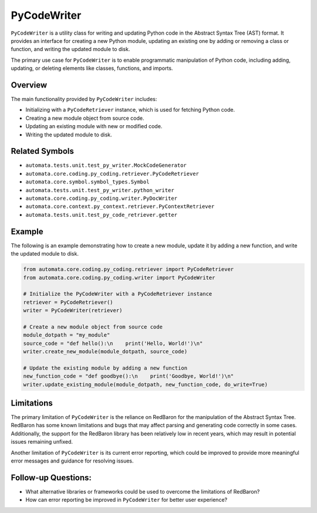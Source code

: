 PyCodeWriter
============

``PyCodeWriter`` is a utility class for writing and updating Python code
in the Abstract Syntax Tree (AST) format. It provides an interface for
creating a new Python module, updating an existing one by adding or
removing a class or function, and writing the updated module to disk.

The primary use case for ``PyCodeWriter`` is to enable programmatic
manipulation of Python code, including adding, updating, or deleting
elements like classes, functions, and imports.

Overview
--------

The main functionality provided by ``PyCodeWriter`` includes:

-  Initializing with a ``PyCodeRetriever`` instance, which is used for
   fetching Python code.
-  Creating a new module object from source code.
-  Updating an existing module with new or modified code.
-  Writing the updated module to disk.

Related Symbols
---------------

-  ``automata.tests.unit.test_py_writer.MockCodeGenerator``
-  ``automata.core.coding.py_coding.retriever.PyCodeRetriever``
-  ``automata.core.symbol.symbol_types.Symbol``
-  ``automata.tests.unit.test_py_writer.python_writer``
-  ``automata.core.coding.py_coding.writer.PyDocWriter``
-  ``automata.core.context.py_context.retriever.PyContextRetriever``
-  ``automata.tests.unit.test_py_code_retriever.getter``

Example
-------

The following is an example demonstrating how to create a new module,
update it by adding a new function, and write the updated module to
disk.

.. code:: python

   from automata.core.coding.py_coding.retriever import PyCodeRetriever
   from automata.core.coding.py_coding.writer import PyCodeWriter

   # Initialize the PyCodeWriter with a PyCodeRetriever instance
   retriever = PyCodeRetriever()
   writer = PyCodeWriter(retriever)

   # Create a new module object from source code
   module_dotpath = "my_module"
   source_code = "def hello():\n    print('Hello, World!')\n"
   writer.create_new_module(module_dotpath, source_code)

   # Update the existing module by adding a new function
   new_function_code = "def goodbye():\n    print('Goodbye, World!')\n"
   writer.update_existing_module(module_dotpath, new_function_code, do_write=True)

Limitations
-----------

The primary limitation of ``PyCodeWriter`` is the reliance on RedBaron
for the manipulation of the Abstract Syntax Tree. RedBaron has some
known limitations and bugs that may affect parsing and generating code
correctly in some cases. Additionally, the support for the RedBaron
library has been relatively low in recent years, which may result in
potential issues remaining unfixed.

Another limitation of ``PyCodeWriter`` is its current error reporting,
which could be improved to provide more meaningful error messages and
guidance for resolving issues.

Follow-up Questions:
--------------------

-  What alternative libraries or frameworks could be used to overcome
   the limitations of RedBaron?
-  How can error reporting be improved in ``PyCodeWriter`` for better
   user experience?
